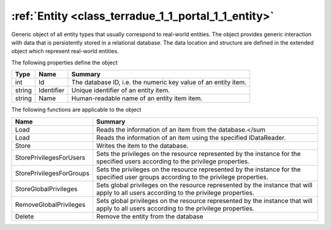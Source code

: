 .. _class_terradue_1_1_portal_1_1_entity:

:ref:`Entity <class_terradue_1_1_portal_1_1_entity>`
----------------------------------------------------


Generic object of all entity types that usually correspond to real-world entities. The object provides generic interaction with data that is persistently stored in a relational database. The data location and structure are defined in the extended object which represent real-world entities.  





The following properties define the object

.. cssclass:: propertiestable

+--------+------------+-----------------------------------------------------------------+
| Type   | Name       | Summary                                                         |
+========+============+=================================================================+
| int    | Id         | The database ID, i.e. the numeric key value of an entity item.  |
+--------+------------+-----------------------------------------------------------------+
| string | Identifier | Unique identifier of an entity item.                            |
+--------+------------+-----------------------------------------------------------------+
| string | Name       | Human-readable name of an entity item item.                     |
+--------+------------+-----------------------------------------------------------------+

The following functions are applicable to the object

.. cssclass:: propertiestable

========================== =======================================================================================================================================
Name                       Summary
========================== =======================================================================================================================================
Load                       Reads the information of an item from the database.</sum 

Load                       Reads the information of an item using the specified IDataReader.

Store                      Writes the item to the database.

StorePrivilegesForUsers    Sets the privileges on the resource represented by the instance for the specified users according to the privilege properties.

StorePrivilegesForGroups   Sets the privileges on the resource represented by the instance for the specified user groups according to the privilege properties.

StoreGlobalPrivileges      Sets global privileges on the resource represented by the instance that will apply to all users according to the privilege properties.

RemoveGlobalPrivileges     Sets global privileges on the resource represented by the instance that will apply to all users according to the privilege properties.

Delete                     Remove the entity from the database

========================== =======================================================================================================================================

